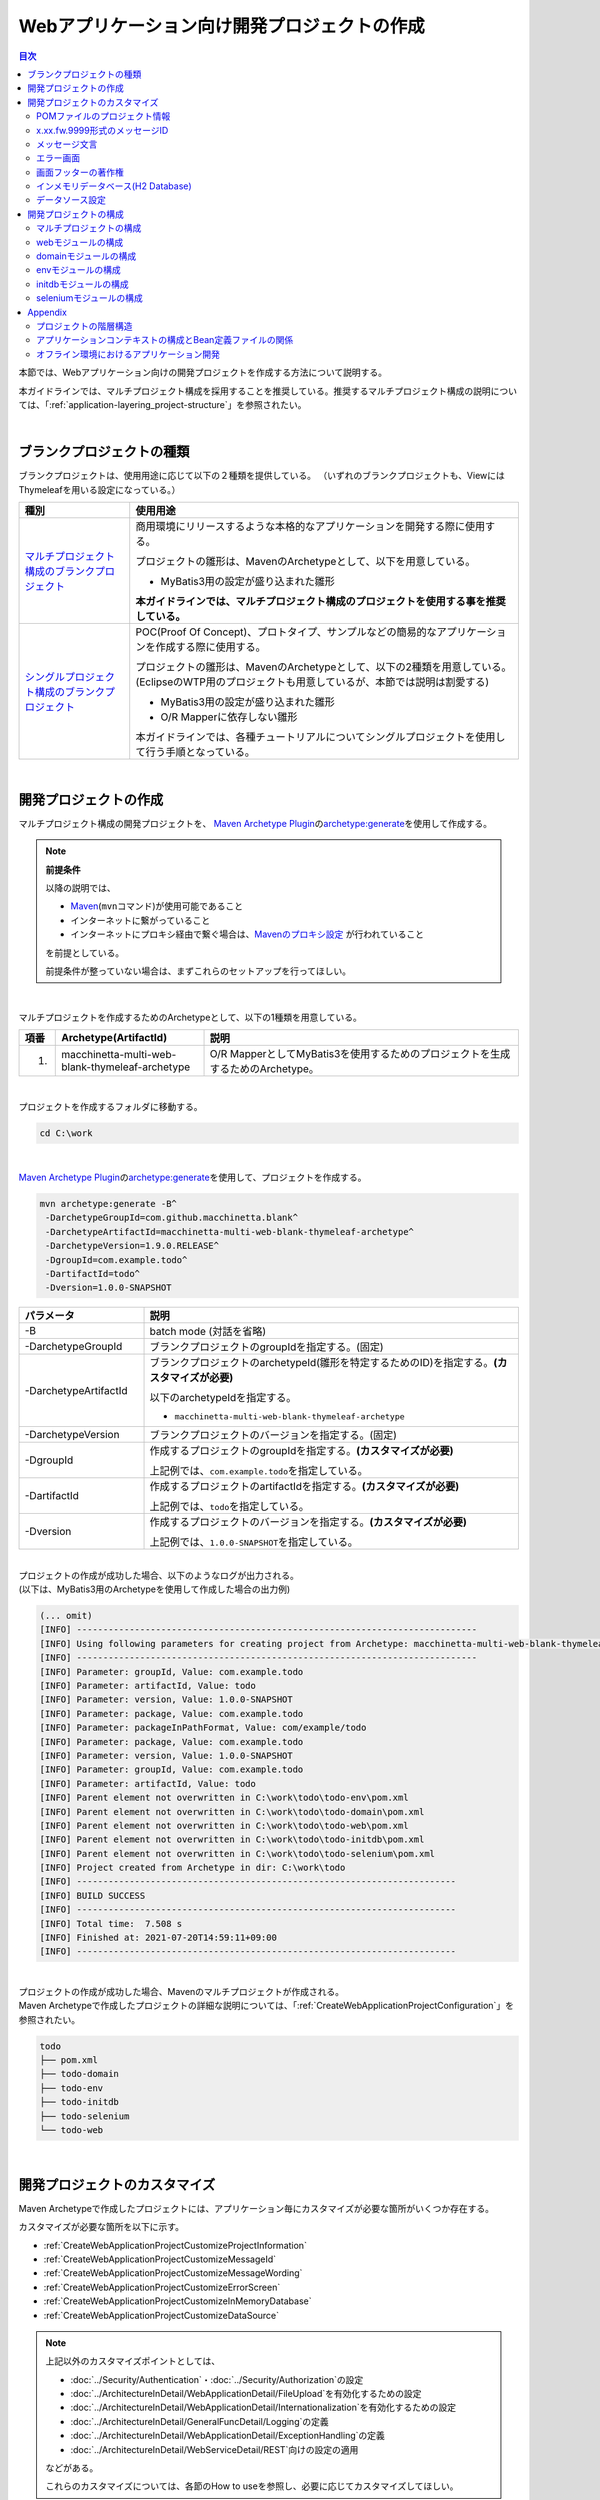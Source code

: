 Webアプリケーション向け開発プロジェクトの作成
================================================================================

.. only:: html

.. contents:: 目次
  :depth: 3
  :local:

本節では、Webアプリケーション向けの開発プロジェクトを作成する方法について説明する。

本ガイドラインでは、マルチプロジェクト構成を採用することを推奨している。推奨するマルチプロジェクト構成の説明については、「\ :ref:`application-layering_project-structure`\ 」を参照されたい。

|

.. _CreateProjectFromBlankTypes:

ブランクプロジェクトの種類
--------------------------------------------------------------------------------

ブランクプロジェクトは、使用用途に応じて以下の２種類を提供している。
（いずれのブランクプロジェクトも、ViewにはThymeleafを用いる設定になっている。）

.. tabularcolumns:: |p{0.20\linewidth}|p{0.80\linewidth}|
.. list-table::
  :header-rows: 1
  :widths: 20 70

  * - 種別
    - 使用用途
  * - | \ `マルチプロジェクト構成のブランクプロジェクト <https://github.com/Macchinetta/macchinetta-web-multi-blank-thymeleaf/tree/1.9.0.RELEASE>`_\
    - 商用環境にリリースするような本格的なアプリケーションを開発する際に使用する。

      プロジェクトの雛形は、MavenのArchetypeとして、以下を用意している。

      * MyBatis3用の設定が盛り込まれた雛形

      \ **本ガイドラインでは、マルチプロジェクト構成のプロジェクトを使用する事を推奨している。**\
  * - | \ `シングルプロジェクト構成のブランクプロジェクト <https://github.com/Macchinetta/macchinetta-web-blank-thymeleaf/tree/1.9.0.RELEASE>`_\
    - POC(Proof Of Concept)、プロトタイプ、サンプルなどの簡易的なアプリケーションを作成する際に使用する。

      プロジェクトの雛形は、MavenのArchetypeとして、以下の2種類を用意している。
      (EclipseのWTP用のプロジェクトも用意しているが、本節では説明は割愛する)

      * MyBatis3用の設定が盛り込まれた雛形
      * O/R Mapperに依存しない雛形

      本ガイドラインでは、各種チュートリアルについてシングルプロジェクトを使用して行う手順となっている。

|

.. _CreateWebApplicationProject:

開発プロジェクトの作成
--------------------------------------------------------------------------------

マルチプロジェクト構成の開発プロジェクトを、
\ `Maven Archetype Plugin <https://maven.apache.org/archetype/maven-archetype-plugin/>`_\ の\ `archetype:generate <https://maven.apache.org/archetype/maven-archetype-plugin/generate-mojo.html>`_\ を使用して作成する。

.. note:: \ **前提条件**\

  以降の説明では、

  * \ `Maven <https://maven.apache.org/>`_\ (\ ``mvn``\ コマンド)が使用可能であること
  * インターネットに繋がっていること
  * インターネットにプロキシ経由で繋ぐ場合は、\ `Mavenのプロキシ設定 <https://maven.apache.org/guides/mini/guide-proxies.html>`_ \ が行われていること

  を前提としている。

  前提条件が整っていない場合は、まずこれらのセットアップを行ってほしい。

|

マルチプロジェクトを作成するためのArchetypeとして、以下の1種類を用意している。

.. tabularcolumns:: |p{0.05\linewidth}|p{0.30\linewidth}|p{0.65\linewidth}|
.. list-table::
  :header-rows: 1
  :widths: 5 30 65

  * - 項番
    - Archetype(ArtifactId)
    - 説明
  * - 1.
    - macchinetta-multi-web-blank-thymeleaf-archetype
    - O/R MapperとしてMyBatis3を使用するためのプロジェクトを生成するためのArchetype。

|

プロジェクトを作成するフォルダに移動する。

.. code-block:: console

    cd C:\work

|

\ `Maven Archetype Plugin <https://maven.apache.org/archetype/maven-archetype-plugin/>`_\ の\ `archetype:generate <https://maven.apache.org/archetype/maven-archetype-plugin/generate-mojo.html>`_\ を使用して、プロジェクトを作成する。

.. code-block:: console

  mvn archetype:generate -B^
   -DarchetypeGroupId=com.github.macchinetta.blank^
   -DarchetypeArtifactId=macchinetta-multi-web-blank-thymeleaf-archetype^
   -DarchetypeVersion=1.9.0.RELEASE^
   -DgroupId=com.example.todo^
   -DartifactId=todo^
   -Dversion=1.0.0-SNAPSHOT

.. tabularcolumns:: |p{0.25\linewidth}|p{0.75\linewidth}|
.. list-table::
  :header-rows: 1
  :widths: 25 75

  * - パラメータ
    - 説明
  * - | \-B
    - batch mode (対話を省略)
  * - | \-DarchetypeGroupId
    - ブランクプロジェクトのgroupIdを指定する。(固定)
  * - | \-DarchetypeArtifactId
    - ブランクプロジェクトのarchetypeId(雛形を特定するためのID)を指定する。**(カスタマイズが必要)**

      以下のarchetypeIdを指定する。

      * \ ``macchinetta-multi-web-blank-thymeleaf-archetype``\

  * - | \-DarchetypeVersion
    - ブランクプロジェクトのバージョンを指定する。(固定)
  * - | \-DgroupId
    - 作成するプロジェクトのgroupIdを指定する。**(カスタマイズが必要)**

      上記例では、\ ``com.example.todo``\ を指定している。
  * - | \-DartifactId
    - 作成するプロジェクトのartifactIdを指定する。\ **(カスタマイズが必要)**\

      上記例では、\ ``todo``\ を指定している。
  * - | \-Dversion
    - 作成するプロジェクトのバージョンを指定する。\ **(カスタマイズが必要)**\

      上記例では、\ ``1.0.0-SNAPSHOT``\ を指定している。

|

| プロジェクトの作成が成功した場合、以下のようなログが出力される。
| (以下は、MyBatis3用のArchetypeを使用して作成した場合の出力例)

.. code-block:: console

  (... omit)
  [INFO] ----------------------------------------------------------------------------
  [INFO] Using following parameters for creating project from Archetype: macchinetta-multi-web-blank-thymeleaf-archetype:1.9.0.RELEASE
  [INFO] ----------------------------------------------------------------------------
  [INFO] Parameter: groupId, Value: com.example.todo
  [INFO] Parameter: artifactId, Value: todo
  [INFO] Parameter: version, Value: 1.0.0-SNAPSHOT
  [INFO] Parameter: package, Value: com.example.todo
  [INFO] Parameter: packageInPathFormat, Value: com/example/todo
  [INFO] Parameter: package, Value: com.example.todo
  [INFO] Parameter: version, Value: 1.0.0-SNAPSHOT
  [INFO] Parameter: groupId, Value: com.example.todo
  [INFO] Parameter: artifactId, Value: todo
  [INFO] Parent element not overwritten in C:\work\todo\todo-env\pom.xml
  [INFO] Parent element not overwritten in C:\work\todo\todo-domain\pom.xml
  [INFO] Parent element not overwritten in C:\work\todo\todo-web\pom.xml
  [INFO] Parent element not overwritten in C:\work\todo\todo-initdb\pom.xml
  [INFO] Parent element not overwritten in C:\work\todo\todo-selenium\pom.xml
  [INFO] Project created from Archetype in dir: C:\work\todo
  [INFO] ------------------------------------------------------------------------
  [INFO] BUILD SUCCESS
  [INFO] ------------------------------------------------------------------------
  [INFO] Total time:  7.508 s
  [INFO] Finished at: 2021-07-20T14:59:11+09:00
  [INFO] ------------------------------------------------------------------------

|

| プロジェクトの作成が成功した場合、Mavenのマルチプロジェクトが作成される。
| Maven Archetypeで作成したプロジェクトの詳細な説明については、「\ :ref:`CreateWebApplicationProjectConfiguration`\ 」を参照されたい。

.. code-block:: console

  todo
  ├── pom.xml
  ├── todo-domain
  ├── todo-env
  ├── todo-initdb
  ├── todo-selenium
  └── todo-web

|

.. _CreateWebApplicationProjectCustomize:

開発プロジェクトのカスタマイズ
--------------------------------------------------------------------------------

Maven Archetypeで作成したプロジェクトには、アプリケーション毎にカスタマイズが必要な箇所がいくつか存在する。

カスタマイズが必要な箇所を以下に示す。

- \ :ref:`CreateWebApplicationProjectCustomizeProjectInformation`\
- \ :ref:`CreateWebApplicationProjectCustomizeMessageId`\
- \ :ref:`CreateWebApplicationProjectCustomizeMessageWording`\
- \ :ref:`CreateWebApplicationProjectCustomizeErrorScreen`\
- \ :ref:`CreateWebApplicationProjectCustomizeInMemoryDatabase`\
- \ :ref:`CreateWebApplicationProjectCustomizeDataSource`\

.. note::

  上記以外のカスタマイズポイントとしては、

  * \ :doc:`../Security/Authentication`\ ・\ :doc:`../Security/Authorization`\ の設定
  * \ :doc:`../ArchitectureInDetail/WebApplicationDetail/FileUpload`\ を有効化するための設定
  * \ :doc:`../ArchitectureInDetail/WebApplicationDetail/Internationalization`\ を有効化するための設定
  * \ :doc:`../ArchitectureInDetail/GeneralFuncDetail/Logging`\ の定義
  * \ :doc:`../ArchitectureInDetail/WebApplicationDetail/ExceptionHandling`\ の定義
  * \ :doc:`../ArchitectureInDetail/WebServiceDetail/REST`\ 向けの設定の適用

  などがある。

  これらのカスタマイズについては、各節のHow to useを参照し、必要に応じてカスタマイズしてほしい。

.. note::

  以降の説明で\ ``artifactId``\ と表現している部分は、プロジェクト作成時に指定した\ ``artifactId``\ に置き換えて読み進めてほしい。

|

.. _CreateWebApplicationProjectCustomizeProjectInformation:

POMファイルのプロジェクト情報
^^^^^^^^^^^^^^^^^^^^^^^^^^^^^^^^^^^^^^^^^^^^^^^^^^^^^^^^^^^^^^^^^^^^^^^^^^^^^^^^

Maven Archetypeで作成したプロジェクトのPOMファイルでは、

* プロジェクト名(\ ``name``\ 要素)
* プロジェクト説明(\ ``description``\ 要素)
* プロジェクトURL(\ ``url``\ 要素)
* プロジェクト創設年(\ ``inceptionYear``\ 要素)
* プロジェクトライセンス(\ ``licenses``\ 要素)
* プロジェクト組織(\ ``organization``\ 要素)

| といったプロジェクト情報が、Archetype自身のプロジェクト情報が設定されている状態となっている。
| 実際の設定内容を以下に示す。

.. code-block:: xml

  <!-- omitted -->

  <name>Macchinetta Server Framework (1.x) Web Blank Multi Project</name>
  <description>Web Blank Multi Project using Macchinetta Server Framework (1.x)</description>
  <url>http://macchinetta.github.io</url>
  <inceptionYear>2017</inceptionYear>
  <licenses>
      <license>
          <name>Apache License, Version 2.0</name>
          <url>http://www.apache.org/licenses/LICENSE-2.0.txt</url>
          <distribution>manual</distribution>
      </license>
  </licenses>
  <organization>
      <name>Macchinetta Framework Team</name>
      <url>http://macchinetta.github.io</url>
  </organization>
  <developers>
      <developer>
          <name>Macchinetta</name>
          <organization>Macchinetta</organization>
          <organizationUrl>http://macchinetta.github.io</organizationUrl>
      </developer>
  </developers>
  <scm>
      <connection>scm:git:git@github.com:Macchinetta/macchinetta-web-multi-blank-thymeleaf.git</connection>
      <developerConnection>scm:git:git@github.com:Macchinetta/macchinetta-web-multi-blank-thymeleaf</developerConnection>
      <url>git@github.com:Macchinetta/macchinetta-web-multi-blank-thymeleaf</url>
  </scm>

  <!-- omitted -->

.. note::

  \ **プロジェクト情報には、適切な値を設定すること。**\

|

カスタマイズ対象のファイルとカスタマイズ方法を以下に示す。

.. tabularcolumns:: |p{0.10\linewidth}|p{0.45\linewidth}|p{0.45\linewidth}|
.. list-table::
  :header-rows: 1
  :widths: 10 45 45

  * - 項番
    - 対象ファイル
    - カスタマイズ方法
  * - 1.
    - マルチプロジェクト全体の構成を定義するPOM(Project Object Model)ファイル

      \ ``artifactId/pom.xml``\
    - プロジェクト情報に適切な値を指定する。

|

.. _CreateWebApplicationProjectCustomizeMessageId:

x.xx.fw.9999形式のメッセージID
^^^^^^^^^^^^^^^^^^^^^^^^^^^^^^^^^^^^^^^^^^^^^^^^^^^^^^^^^^^^^^^^^^^^^^^^^^^^^^^^

Maven Archetypeで作成したプロジェクトでは、\ ``x.xx.fw.9999``\ 形式のメッセージIDを、

* エラー画面に表示するメッセージ
* 例外発生時に出力するエラーログ

を生成する際に使用している。実際の使用箇所(サンプリング)を以下に示す。

\ **[application-messages.properties]**\

.. code-block:: properties

  e.xx.fw.5001 = Resource not found.

**[HTML]**

.. code-block:: html

  <div class="error">
      <span th:text="${#strings.isEmpty(exceptionCode)} ? #{e.xx.fw.5001} : |[${exceptionCode}] #{e.xx.fw.5001}|">[e.xx.fw.5001]
          Resource not found.</span>
  </div>

\ **[applicationContext.xml]**\

.. code-block:: xml

  <bean id="exceptionCodeResolver"
      class="org.terasoluna.gfw.common.exception.SimpleMappingExceptionCodeResolver">
      <!-- omitted -->
              <entry key="ResourceNotFoundException" value="e.xx.fw.5001" />
      <!-- omitted -->
  </bean>

|

\ ``x.xx.fw.9999``\ 形式のメッセージIDは、本ガイドラインの「\ :doc:`../ArchitectureInDetail/WebApplicationDetail/MessageManagement`\ 」で紹介しているメッセージID体系であるが、プロジェクト区分の値が暫定値「\ ``xx``\ 」の状態になっている。

.. note::

  * \ **本ガイドラインで紹介しているメッセージID体系を利用する場合は、プロジェクト区分に適切な値を指定すること。**\ 本ガイドラインで紹介しているメッセージID体系については、「\ :ref:`message-management_result-rule`\ 」を参照されたい。
  * 本ガイドラインで紹介しているメッセージID体系を利用しない場合は、以下に示す修正対象ファイル内で使用しているメッセージIDを全て置き換える必要がある。

|

カスタマイズ対象のファイルとカスタマイズ方法を以下に示す。

.. tabularcolumns:: |p{0.10\linewidth}|p{0.45\linewidth}|p{0.45\linewidth}|
.. list-table::
  :header-rows: 1
  :widths: 10 45 45

  * - 項番
    - 対象ファイル
    - カスタマイズ方法
  * - 1.
    - メッセージ定義ファイル

      \ ``artifactId/artifactId-web/src/main/resources/i18n/application-messages.properties``\
    - プロパティキーに指定しているメッセージIDのプロジェクト区分の暫定値「\ ``xx``\ 」を、適切な値に修正する。
  * - 2.
    - エラー画面用のThymeleafのテンプレートHTML

      \ ``artifactId/artifactId-web/src/main/webapp/WEB-INF/views/common/error/*.html（unhandledSystemError.htmlを除く）``\
    - \ ``<div>``\ 要素の\ ``th:text``\ 属性に指定しているメッセージIDのプロジェクト区分の暫定値「\ ``xx``\ 」を、適切な値に修正する。
  * - 3.
    - Webアプリケーション用のアプリケーションコンテキストを作成するためのBean定義ファイル

      \ ``artifactId/artifactId-web/src/main/resources/META-INF/spring/applicationContext.xml``\
    - BeanIDが\ ``exceptionCodeResolver``\ のBean定義内で指定している例外コード(メッセージID)のプロジェクト区分の暫定値「\ ``xx``\ 」を、適切な値に修正する。

|

.. _CreateWebApplicationProjectCustomizeMessageWording:

メッセージ文言
^^^^^^^^^^^^^^^^^^^^^^^^^^^^^^^^^^^^^^^^^^^^^^^^^^^^^^^^^^^^^^^^^^^^^^^^^^^^^^^^

| Maven Archetypeで作成したプロジェクトでは、いくつかのメッセージ定義を提供しているが、メッセージ文言は簡易的なメッセージになっている。
| 実際のメッセージ(サンプリング)を以下に示す。

\ **[application-messages.properties]**\

.. code-block:: properties

  e.xx.fw.5001 = Resource not found.

  # omitted

  # typemismatch
  typeMismatch="{0}" is invalid.

  # omitted

.. note::

  \ **メッセージ文言については、アプリケーション要件(メッセージ規約など)に合わせて修正すること。**\

|

カスタマイズ対象のファイルとカスタマイズ方法を以下に示す。

.. tabularcolumns:: |p{0.10\linewidth}|p{0.45\linewidth}|p{0.45\linewidth}|
.. list-table::
  :header-rows: 1
  :widths: 10 45 45

  * - 項番
    - 対象ファイル
    - カスタマイズ方法
  * - 1.
    - メッセージ定義ファイル

      \ ``artifactId/artifactId-web/src/main/resources/i18n/application-messages.properties``\
    - アプリケーション要件に応じたメッセージに修正する。

      | 入力チェックでエラーとなった際に表示するメッセージ(Bean Validationのメッセージ)についても、アプリケーション要件に応じて修正(デフォルトメッセージの上書き)が必要になる。
      | デフォルトメッセージの上書き方法については、「\ :ref:`Validation_message_def`\ 」を参照されたい。

|

.. _CreateWebApplicationProjectCustomizeErrorScreen:

エラー画面
^^^^^^^^^^^^^^^^^^^^^^^^^^^^^^^^^^^^^^^^^^^^^^^^^^^^^^^^^^^^^^^^^^^^^^^^^^^^^^^^

Maven Archetypeで作成したプロジェクトでは、エラーの種類毎にエラー画面を表示するためのテンプレートHTML及び静的なHTMLを提供しているが、

* 画面レイアウト
* 画面タイトル
* メッセージの文言

などが簡易的な実装になっている。実際のテンプレートHTMLの実装(サンプリング)を以下に示す。

**[HTML]**

.. code-block:: html

  <!DOCTYPE html>
  <html xmlns:th="http://www.thymeleaf.org">
  <head>
  <meta charset="utf-8">
  <title>Resource Not Found Error!</title>
  <link rel="stylesheet"
      href="../../../../resources/app/css/styles.css" th:href="@{/resources/app/css/styles.css}">
  </head>
  <body>
      <div id="wrapper">
          <h1>Resource Not Found Error!</h1>
          <div class="error">
              <span th:text="${#strings.isEmpty(exceptionCode)} ? #{e.xx.fw.5001} : |[${exceptionCode}] #{e.xx.fw.5001}|">[e.xx.fw.5001]
                  Resource not found.</span>
          </div>
          <div th:if="${resultMessages} != null" class="alert alert-error" th:class="|alert alert-${resultMessages.type}|">
              <ul>
                  <li th:each="message : ${resultMessages}"
                      th:text="${message.code} != null ? ${#messages.msgWithParams(message.code, message.args)} : ${message.text}">error
                      detail message</li>
              </ul>
          </div>
          <br>
          <!-- ... -->
          <br>
      </div>
  </body>
  </html>

.. note::

    **エラー画面を表示するためのテンプレートHTML及び静的なHTMLについては、アプリケーション要件(UI規約など)に合わせて修正すること。**

|

カスタマイズ対象のファイルとカスタマイズ方法を以下に示す。

.. tabularcolumns:: |p{0.10\linewidth}|p{0.45\linewidth}|p{0.45\linewidth}|
.. list-table::
  :header-rows: 1
  :widths: 10 45 45

  * - 項番
    - 対象ファイル
    - カスタマイズ方法
  * - 1.
    - エラー画面用のテンプレートHTML

      \ ``artifactId/artifactId-web/src/main/webapp/WEB-INF/views/common/error/*.html（unhandledSystemError.htmlを除く）``\
    - アプリケーション要件(UI規約など)に合わせて修正する。

      エラー画面を表示するテンプレートHTMLをカスタマイズする際は、「\ :doc:`../ArchitectureInDetail/WebApplicationDetail/ExceptionHandling`\ の \ :ref:`exception-handling-how-to-use-codingpoint-jsp-label`\ 」を参照されたい。
  * - 2.
    - エラー画面用の静的なHTML

      \ ``artifactId/artifactId-web/src/main/webapp/WEB-INF/views/common/error/unhandledSystemError.html``\
    - アプリケーション要件(UI規約など)に合わせて修正する。

|

.. _CreateWebApplicationProjectCustomizeCopyrightOnScreenFooter:

画面フッターの著作権
^^^^^^^^^^^^^^^^^^^^^^^^^^^^^^^^^^^^^^^^^^^^^^^^^^^^^^^^^^^^^^^^^^^^^^^^^^^^^^^^

Maven Archetypeで作成したプロジェクトでは、Thymeleafのテンプレートレイアウト用のHTMLファイルを使用して画面レイアウトを構成しているが、
画面フッター部の著作権が暫定値「\ ``Copyright &copy; 20XX CompanyName``\ 」の状態になっている。
実際のHTMLの実装(サンプリング)を以下に示す。

\ **[template.html]**\

.. code-block:: html

  <!DOCTYPE html>
  <html class="no-js" xmlns:th="http://www.thymeleaf.org" th:fragment="layout (title,body)">

  <!-- ... -->

  <body>
      <div class="container">
      <!--/*/
          <div id="header" th:replace="~{layout/header :: header}"></div>
          <div id="body" th:replace="${body}"></div>
      /*/-->
      <!--/*-->
          <h1>
              <a href="../welcome/home.html">projectName</a>
          </h1>
          <div id="wrapper">
              <h1 id="title">Hello world!</h1>
              <p>The time on the server is 2018/01/01 00:00:00 JST.</p>
          </div>
      <!--*/-->
          <hr>
          <p style="text-align: center; background: #e5eCf9;">Copyright &copy; 20XX CompanyName</p>
      </div>
  </body>
  </html>

.. note::

  \ **Thymeleafのテンプレートレイアウトを使用して画面レイアウトを構成する場合は、著作権に適切な値を指定すること。**\

|

カスタマイズ対象のファイルとカスタマイズ方法を以下に示す。

.. tabularcolumns:: |p{0.10\linewidth}|p{0.45\linewidth}|p{0.45\linewidth}|
.. list-table::
  :header-rows: 1
  :widths: 10 45 45

  * - 項番
    - 対象ファイル
    - カスタマイズ方法
  * - 1.
    - Thymeleafのテンプレートレイアウト用のHTMLファイル

      \ ``artifactId/artifactId-web/src/main/webapp/WEB-INF/views/layout/template.html``\
    - 著作権の暫定値「\ ``Copyright &copy; 20XX CompanyName``\ 」を適切な値に修正する。

|

.. _CreateWebApplicationProjectCustomizeInMemoryDatabase:

インメモリデータベース(H2 Database)
^^^^^^^^^^^^^^^^^^^^^^^^^^^^^^^^^^^^^^^^^^^^^^^^^^^^^^^^^^^^^^^^^^^^^^^^^^^^^^^^

Maven Archetypeで作成したプロジェクトには、インメモリデータベース(H2 Database)をセットアップするための設定が行われているが、これはちょっとした動作検証(プロトタイプ作成やPOC(Proof Of Concept))を行うための設定である。そのため、本格的なアプリケーション開発を行う場合は、不要な設定になる。

\ **[artifactId-env.xml]**\

.. code-block:: xml

  <jdbc:initialize-database data-source="dataSource"
      ignore-failures="ALL">
      <jdbc:script location="classpath:/database/${database}-schema.sql" encoding="UTF-8" />
      <jdbc:script location="classpath:/database/${database}-dataload.sql" encoding="UTF-8" />
  </jdbc:initialize-database>

.. code-block:: console

  └── src
      └── main
          └── resources
              ├── META-INF
            (...)
              ├── database
              │   ├── H2-dataload.sql
              │   └── H2-schema.sql

.. note::

  \ **本格的なアプリケーション開発を行う場合は、インメモリデータベース(H2 Database)をセットアップするための定義とSQLを管理するためのディレクトリを削除すること。**\

|

カスタマイズ対象のファイルとカスタマイズ方法を以下に示す。

.. tabularcolumns:: |p{0.10\linewidth}|p{0.45\linewidth}|p{0.45\linewidth}|
.. list-table::
  :header-rows: 1
  :widths: 10 45 45

  * - 項番
    - 対象ファイル
    - カスタマイズ方法
  * - 1.
    - 環境依存するコンポーネントを定義するBean定義ファイル

      \ ``artifactId-env/src/main/resources/META-INF/spring/artifactId-env.xml``\
    - \ ``<jdbc:initialize-database>``\ 要素を削除する。
  * - 2.
    - インメモリデータベース(H2 Database)をセットアップするためのSQLを格納するディレクトリ

      \ ``artifactId/artifactId-env/src/main/resources/database/``\
    - ディレクトリを削除する。

|

.. _CreateWebApplicationProjectCustomizeDataSource:

データソース設定
^^^^^^^^^^^^^^^^^^^^^^^^^^^^^^^^^^^^^^^^^^^^^^^^^^^^^^^^^^^^^^^^^^^^^^^^^^^^^^^^

Maven Archetypeで作成したプロジェクトでは、インメモリデータベース(H2 Database)にアクセスするためのデータソース設定が行われているが、これはちょっとした動作検証(プロトタイプ作成やPOC(Proof Of Concept))を行うための設定である。そのため、本格的なアプリケーション開発を行う場合は、アプリケーション稼働時に利用するデータベースにアクセスするためのデータソース設定に変更する必要がある。

\ **[artifactId/artifactId-domain/pom.xml]**\

.. code-block:: xml

  <dependency>
      <groupId>com.h2database</groupId>
      <artifactId>h2</artifactId>
      <scope>runtime</scope>
  </dependency>

.. note::

  上記設定例は、依存ライブラリのバージョンを親プロジェクトである terasoluna-gfw-parent で管理する前提であるため、pom.xmlでのバージョンの指定は不要である。

  上記の依存ライブラリはterasoluna-gfw-parentが依存している\ `Spring Boot <https://docs.spring.io/spring-boot/docs/3.0.1/reference/htmlsingle/#dependency-versions>`_\ で管理されている。

\ **[artifactId-infra.properties]**\

.. code-block:: properties

  database=H2
  database.url=jdbc:h2:mem:todo;DB_CLOSE_DELAY=-1
  database.username=sa
  database.password=
  database.driverClassName=org.h2.Driver
  # connection pool
  cp.maxActive=96
  cp.maxIdle=16
  cp.minIdle=0
  cp.maxWait=60000

\ **[artifactId-env.xml]**\

.. code-block:: xml

  <bean id="dataSource" class="org.apache.commons.dbcp2.BasicDataSource"
      destroy-method="close">
      <property name="driverClassName" value="${database.driverClassName}" />
      <property name="url" value="${database.url}" />
      <property name="username" value="${database.username}" />
      <property name="password" value="${database.password}" />
      <property name="defaultAutoCommit" value="false" />
      <property name="maxTotal" value="${cp.maxActive}" />
      <property name="maxIdle" value="${cp.maxIdle}" />
      <property name="minIdle" value="${cp.minIdle}" />
      <property name="maxWaitMillis" value="${cp.maxWait}" />
  </bean>

.. note::

  \ **本格的なアプリケーション開発を行う場合は、アプリケーション稼働時に利用するデータベースにアクセスするためのデータソース設定に変更すること。**\

  Maven Archetypeで作成したプロジェクトでは、Apache Commons DBCPを使用する設定となっているが、アプリケーションサーバから提供されているデータソースを使用して、JNDI(Java Naming and Directory Interface)経由でデータソースにアクセスする方法を採用するケースも多い。

  開発環境ではApache Commons DBCPのデータソースを使用して、テスト環境及び商用環境ではアプリケーションサーバから提供されているデータソースを使用するといった使い分けを行うケースもある。

  データソースの設定方法については、「\ :doc:`../ArchitectureInDetail/DataAccessDetail/DataAccessCommon`\ の \ :ref:`data-access-common_howtouse_datasource`\ 」を参照されたい。

|

カスタマイズ対象のファイルとカスタマイズ方法を以下に示す。

.. tabularcolumns:: |p{0.10\linewidth}|p{0.45\linewidth}|p{0.45\linewidth}|
.. list-table::
  :header-rows: 1
  :widths: 10 45 45

  * - 項番
    - 対象ファイル
    - カスタマイズ方法
  * - 1.
    - POMファイル

      * \ ``artifactId/pom.xml``\
      * \ ``artifactId/artifactId-web/pom.xml``\
    - インメモリデータベース(H2 Database)のJDBCドライバを依存ライブラリから削除する。

      アプリケーション稼働時に利用するデータベースにアクセスするためのJDBCドライバを依存ライブラリに追加する。

  * - 2.
    - 環境依存する設定値を定義するプロパティファイル

      \ ``artifactId/artifactId-env/src/main/resources/META-INF/spring/artifactId-infra.properties``\
    - データソースとしてApache Commons DBCPを使用する場合は、以下のプロパティにアプリケーション稼働時に利用するデータベースにアクセスするための接続情報を指定する。

      * \ ``database``\
      * \ ``database.url``\
      * \ ``database.username``\
      * \ ``database.password``\
      * \ ``database.driverClassName``\

      アプリケーションサーバから提供されているデータソースを使用する場合は、以下のプロパティ以外は不要なプロパティになるので削除する。

      * \ ``database``\

  * - 3.
    - 環境依存するコンポーネントを定義するBean定義ファイル

      \ ``artifactId/artifactId-env/src/main/resources/META-INF/spring/artifactId-env.xml``\
    - アプリケーションサーバから提供されているデータソースを使用する場合は、JNDI経由で取得したデータソースを使用するように設定を変更する。

      データソースの設定方法については、「\ :doc:`../ArchitectureInDetail/DataAccessDetail/DataAccessCommon`\ の \ :ref:`data-access-common_howtouse_datasource`\ 」を参照されたい。

.. note:: \ **環境依存する設定値を定義するプロパティファイルのdatabaseプロパティについて**\

  O/R MapperとしてMyBatisを使用する場合は、\ ``database``\ プロパティは不要なプロパティである。削除してもよいが、使用しているデータベースを明示するために設定を残しておいてもよい。

.. tip:: \ **JDBCドライバの追加方法について**\

  使用するデータベースがPostgreSQLとOracleの場合は、POMファイル内のコメントアウトを外せばよい。JDBCドライバのバージョンについては、使用するデータベースのバージョンに対応するバージョンに修正すること。

  ただしOracleを使用する場合は、コメントを外す前に、MavenのローカルリポジトリにOracleのJDBCドライバをインストールしておく必要がある。

  以下は、PostgreSQLを使用する場合の設定例である。

  * \ ``artifactId/pom.xml``\

    .. code-block:: xml

                   <dependency>
                       <groupId>org.postgresql</groupId>
                       <artifactId>postgresql</artifactId>
                       <version>${postgresql.version}</version>
                   </dependency>
      <!--         <dependency> -->
      <!--             <groupId>com.oracle.database.jdbc</groupId> -->
      <!--             <artifactId>ojdbc11</artifactId> -->
      <!--             <version>${ojdbc.version}</version> -->
      <!--         </dependency> -->

                   <!-- omitted -->

                   <postgresql.version>42.5.1</postgresql.version>

  * \ ``artifactId/artifactId-web/pom.xml``\

    .. code-block:: xml

      <!--         <dependency> -->
      <!--            <groupId>org.postgresql</groupId> -->
      <!--            <artifactId>postgresql</artifactId> -->
      <!--            <version>${postgresql.version}</version> -->
      <!--             <scope>runtime</scope> -->
      <!--         </dependency> -->
                   <dependency>
                       <groupId>com.oracle.database.jdbc</groupId>
                       <artifactId>ojdbc11</artifactId>
                       <version>${ojdbc.version}</version>
                       <scope>runtime</scope>
                   </dependency>

                   <!-- omitted -->

                   <ojdbc.version>21.8.0.0</ojdbc.version>

    .. tabularcolumns:: |p{0.10\linewidth}|p{0.90\linewidth}|
    .. list-table::
      :header-rows: 1
      :widths: 10 90

      * - 項番
        - 説明
      * - | (1)
        - JDBCドライバはコンパイルには使用せず、アプリケーション実行時のみ使用するため、\ ``runtime``\ スコープを指定している。

          単体テストで使用する場合などは、適切なスコープに変更して使用されたい。

|

.. _CreateWebApplicationProjectConfiguration:

開発プロジェクトの構成
--------------------------------------------------------------------------------

Maven Archetypeで作成したプロジェクトの構成について説明する。

Maven Archetypeで作成したプロジェクトは、以下の構成になっている。

* 本ガイドラインで推奨しているレイヤ毎のプロジェクト構成
* 本ガイドラインで紹介している環境依存性の排除を考慮したプロジェクト構成
* CI(Continuous Integration)を意識したプロジェクト構成

また、本ガイドラインで推奨している各種設定が盛り込まれた、

* Webアプリケーションの構成定義ファイル(web.xml)
* Spring FrameworkのBean定義ファイル
* Spring MVC用のBean定義ファイル
* Spring Security用のBean定義ファイル
* O/R Mapperの設定ファイル
* プロパティファイル(メッセージ定義ファイルなど)

と、アプリケーション要件との依存度が低い(=どんなアプリケーションでも作成する必要がある)コンポーネントの簡易実装として、

* Welcomeページを表示するためのControllerとテンプレートHTML
* エラー画面を表示するためのControllerとテンプレートHTML
* Thymeleafのテンプレートレイアウト用のHTML
* アプリケーション全体の画面スタイルを定義するCSSファイル

などが提供されている。

.. warning:: \ **簡易実装として提供しているコンポーネントの扱いについて**\

  簡易実装として提供しているコンポーネントは、以下のいずれかの対応を行うこと。

  * アプリケーション要件にあわせて修正
  * 不要なコンポーネントは削除

.. note:: \ **REST API用のプロジェクトを作成する場合の手順について**\

  Maven Archetypeで作成したプロジェクトは、伝統的なWebアプリケーション(リクエストパラメータを受け取ってHTMLを応答するアプリケーション)を構築する際に必要となる推奨設定が行われている。

  そのため、JSONやXMLを扱うREST APIを構築する際には不要な設定が存在する。
  REST APIを構築するためのプロジェクトを作成する場合は、「\ :doc:`../ArchitectureInDetail/WebServiceDetail/REST`\ の \ :ref:`RESTHowToUseApplicationSettings`\ 」を参照し、REST API向けの設定を適用してほしい。

.. note::

  以降の説明で\ ``artifactId``\ と表現している部分は、プロジェクト作成時に指定した\ ``artifactId``\ に置き換えて読み進めてほしい。

|

.. _CreateWebApplicationProjectConfigurationMulti:

マルチプロジェクトの構成
^^^^^^^^^^^^^^^^^^^^^^^^^^^^^^^^^^^^^^^^^^^^^^^^^^^^^^^^^^^^^^^^^^^^^^^^^^^^^^^^

まず、マルチプロジェクト全体の構成について説明する。

.. code-block:: console

  artifactId
      ├── pom.xml  ... (1)
      ├── artifactId-web  ... (2)
      ├── artifactId-domain  ... (3)
      ├── artifactId-env  ... (4)
      ├── artifactId-initdb  ... (5)
      └── artifactId-selenium  ... (6)

.. tabularcolumns:: |p{0.10\linewidth}|p{0.90\linewidth}|
.. list-table::
  :header-rows: 1
  :widths: 10 90
  :class: longtable

  * - | 項番
    - | 説明
  * - | (1)
    - マルチプロジェクト全体の構成を定義するPOM(Project Object Model)ファイル。

      このファイルでは、主に以下の定義を行う。

      * 依存ライブラリのバージョン
      * ビルド用のプラグインの設定(ビルド方法の設定)

      マルチプロジェクトの階層関係については、「\ :ref:`CreateWebApplicationProjectAppendixProjectHierarchicalStructure`\ 」を参照されたい。

  * - | (2)
    - アプリケーション層(Web層)のコンポーネントを管理するモジュール。

      このモジュールでは、主に以下のコンポーネントやファイルを管理する。

      * Controllerクラス
      * 相関チェック用のValidatorクラス
      * Formクラス(REST APIの場合はResourceクラス)
      * View(Thymeleaf)
      * CSSファイル
      * JavaScriptファイル
      * アプリケーション層のコンポーネント用のJUnit
      * アプリケーション層のコンポーネントを定義するためのBean定義ファイル
      * Webアプリケーションの構成定義ファイル(web.xml)
      * メッセージ定義ファイル

  * - | (3)
    - ドメイン層のコンポーネントを管理するモジュール。

      このモジュールでは、主に以下のコンポーネントやファイルを管理する。

      * Entityなどのドメインオブジェクト
      * Repository
      * Service
      * DTO
      * ドメイン層のコンポーネント用のJUnit
      * ドメイン層のコンポーネントを定義するためのBean定義ファイル

  * - | (4)
    - 環境依存性をもつ設定ファイルを管理するモジュール。

      このモジュールでは、主に以下のファイルを管理する。

      * 環境依存するコンポーネントを定義するためのBean定義ファイル
      * 環境依存するプロパティ値を定義するプロパティファイル

  * - | (5)
    - データベースを初期化するためのSQLファイルを管理するモジュール

      このモジュールでは、主に以下のファイルを管理する。

      * テーブルなどのデータベースオブジェクトを作成するためのSQLファイル
      * マスタデータなどの初期データを投入するためのSQLファイル
      * E2E(End To End)テストで使用するテストデータを投入するためのSQLファイル

  * - | (6)
    - Seleniumを使用したE2Eテスト用のコンポーネントを管理するモジュール。

      このモジュールでは、主に以下のファイルを管理する。

      * Seleniumを操作してテストを行うJUnit
      * Assert時に使用する期待値ファイル(必要に応じて)

.. note:: \ **本ガイドラインにおける「マルチプロジェクト」の用語定義について**\

  Maven Archetypeで作成したプロジェクトは、正確にはマルチモジュール構成のプロジェクトとなる。

  本ガイドラインでは、マルチモジュールとマルチプロジェクトを同じ意味で使用していることを補足しておく。

.. note:: \ **2つのWebアプリケーションと1つの共通ライブラリが必要となる開発プロジェクトについて**\

  * | bar-parent
  * | bar-initdb
  * | bar-common
  * | bar-common-web
  * | bar-domain-a
  * | bar-domain-b
  * | bar-web-a
  * | bar-web-b
  * | bar-env
  * | bar-web-a-selenium
  * | bar-web-b-selenium
    
  それぞれのプロジェクトの内容は下記のようになる。

  * | bar-parent

    | parent-pom（親POM）と呼ばれるプロジェクト。pom.xmlファイルだけを持ち、その他のソースコードや設定ファイルは一切持たない、シンプルなプロジェクト。
    | 他のプロジェクトのpom上で、このbar-parentプロジェクトを<parent>タグに指定することによって、親POMに指定された共通設定情報を自身に反映させることができる。
  * | bar-initdb

    | RDBMSのテーブル定義(DDL)と初期データをINSERTするためのSQL文を格納する。これもmavenプロジェクトとして管理する。
    | pom.xmlに\ `sql-maven-plugin <http://www.mojohaus.org/sql-maven-plugin/>`_\ の設定を定義することにより、ビルドライフサイクルの過程で任意のRDBMSに対するDDL文や初期データINSERT文の実行を自動化することができる。
  * | bar-common

    | プロジェクト共通ライブラリを格納する。ここはweb非依存にし、webに関わるクラスはbar-common-webに配置する。
  * | bar-common-web

    | プロジェクト共通webライブラリを格納する
  * | bar-domain-a

    | aドメインに関わるドメイン層のjavaクラス、単体テストケース等を格納するプロジェクト。最終的に*.jarファイル化する。
  * | bar-domain-b

    | bドメインに関わるドメイン層のクラス。
  * | bar-web-a

    | アプリケーション層のjavaクラス、html、設定ファイル、単体テストケース等を格納するプロジェクト。最終的にWebアプリケーションとして*.warファイル化する。
    | bar-web-aは、bar-commonとbar-envへの依存性を持つ。
  * | bar-web-b

    | もう一つのサブシステムとしてのWebアプリケーション。構造はbar-web-aと同じ。
  * | bar-env

    | 環境依存性のある設定ファイルだけを集めるプロジェクト。
  * | bar-web-a-selenium

    | web-aプロジェクトのための、\ `Selenium WebDriver <https://www.selenium.dev/>`_\ によるテストケースを格納するプロジェクト。
  * | bar-web-b-selenium

    | web-bプロジェクトのための、\ `Selenium WebDriver <https://www.selenium.dev/>`_\ によるテストケースを格納するプロジェクト。

|

.. _CreateWebApplicationProjectConfigurationWeb:

webモジュールの構成
^^^^^^^^^^^^^^^^^^^^^^^^^^^^^^^^^^^^^^^^^^^^^^^^^^^^^^^^^^^^^^^^^^^^^^^^^^^^^^^^

アプリケーション層(Web層)のコンポーネントを管理するモジュールの構成について説明する。

.. code-block:: console

  artifactId-web
      ├── pom.xml  ... (1)

.. tabularcolumns:: |p{0.10\linewidth}|p{0.90\linewidth}|
.. list-table::
  :header-rows: 1
  :widths: 10 90

  * - | 項番
    - | 説明
  * - | (1)
    - webモジュールの構成を定義するPOM(Project Object Model)ファイル。このファイルでは、以下の定義を行う。

      * 依存ライブラリとビルド用プラグインの定義
      * warファイルを作成するための定義

.. note:: \ **REST API用のプロジェクトを作成する際のwebモジュールのモジュール名について**\

  REST APIを構築する場合は、モジュール名を\ ``artifactId-api``\ といった感じの名前にしておくと、アプリケーションの種類が識別しやすくなる。

|

.. code-block:: console

  └── src
      ├── main
      │   ├── java
      │   │   └── com
      │   │       └── example
      │   │           └── project
      │   │               └── app  ... (2)
      │   │                   ├── common
      │   │                   │  └── error
      │   │                   │      └── CommonErrorController.java  ... (3)
      │   │                   └── welcome
      │   │                       └── HelloController.java  ... (4)
      │   ├── resources
      │   │   ├── META-INF
      │   │   │   └── spring  ... (5)
      │   │   │       ├── application.properties  ... (6)
      │   │   │       ├── applicationContext.xml  ... (7)
      │   │   │       ├── spring-mvc.xml  ... (8)
      │   │   │       └── spring-security.xml  ... (9)
      │   │   └── i18n  ... (10)
      │   │       └── application-messages.properties  ... (11)

.. tabularcolumns:: |p{0.10\linewidth}|p{0.90\linewidth}|
.. list-table::
  :header-rows: 1
  :widths: 10 90
  :class: longtable

  * - | 項番
    - | 説明
  * - | (2)
    - アプリケーション層のクラスを格納するためのパッケージ。

      REST APIを構築する場合は、パッケージ名を\ ``api``\ といった感じの名前にしておくと、コンポーネントの種類が識別しやすくなる。
  * - | (3)
    - エラー画面を表示するためのControllerクラス。
  * - | (4)
    - Welcomeページを表示するためのリクエストを受け取るためのControllerクラス。
  * - | (5)
    - Spring FrameworkのBean定義ファイルとプロパティファイルを格納するディレクトリ。
  * - | (6)
    - アプリケーション層で使用する設定値を定義するプロパティファイル。

      作成時点では、空のファイルである。
  * - | (7)
    - Webアプリケーション用のアプリケーションコンテキストを作成するためのBean定義ファイル。

      このファイルには、以下のBeanを定義する。

      * Webアプリケーション全体で使用するコンポーネント
      * ドメイン層のコンポーネント(ドメイン層のコンポーネントが定義されているBean定義ファイルをimportする)

  * - | (8)
    - \ ``DispatcherServlet``\ 用のアプリケーションコンテキストを作成するためのBean定義ファイル。

      このファイルには、以下のBeanを定義する。

      * Spring MVCのコンポーネント
      * アプリケーション層のコンポーネント

      REST APIを構築する場合は、ファイル名を\ ``spring-mvc-api.xml``\ といった感じの名前にしておくと、 アプリケーションの種類が識別しやすくなる。

  * - | (9)
    - Spring Securityのコンポーネントを定義するためのBean定義ファイル。

      このファイルは、Webアプリケーション用のアプリケーションコンテキストを作成する際に読み込む。
  * - | (10)
    - アプリケーション層で使用するメッセージ定義ファイルを格納するディレクトリ。
  * - | (11)
    - アプリケーション層で使用するメッセージを定義するプロパティファイル。

      作成時点では、いくつかの汎用的なメッセージが定義されている。

      .. note::

        \ **メッセージについては、アプリケーションの要件(メッセージ規約など)にあわせて必ず修正すること。**\

        メッセージ定義については、「\ :doc:`../ArchitectureInDetail/WebApplicationDetail/MessageManagement`\ 」を参照されたい。

.. note::

  アプリケーションコンテキストとBean定義ファイルの関連については、「\ :ref:`CreateWebApplicationProjectAppendixApplicationContext`\ 」を参照されたい。

|

.. code-block:: console

  │   └── webapp
  │       ├── WEB-INF
  │       │   ├── views  ... (13)
  │       │   │   ├── common
  │       │   │   │   └── error  ... (14)
  │       │   │   │        ├── accessDeniedError.html
  │       │   │   │        ├── businessError.html
  │       │   │   │        ├── dataAccessError.html
  │       │   │   │        ├── invalidCsrfTokenError.html
  │       │   │   │        ├── missingCsrfTokenError.html
  │       │   │   │        ├── resourceNotFoundError.html
  │       │   │   │        ├── systemError.html
  │       │   │   │        ├── transactionTokenError.html
  │       │   │   │        └── unhandledSystemError.html
  │       │   │   ├── layout  ... (15)
  │       │   │   │   ├── header.html
  │       │   │   │   └── template.html
  │       │   │   └── welcome
  │       │   │       └── home.html  ... (16)
  │       │   └── web.xml  ... (17)
  │       └── resources  ... (18)
  │           └── app
  │               └── css
  │                   └── styles.css  ... (19)
  └── test
      ├── java
      └── resources

.. tabularcolumns:: |p{0.10\linewidth}|p{0.90\linewidth}|
.. list-table::
  :header-rows: 1
  :widths: 10 90
  :class: longtable

  * - | 項番
    - | 説明
  * - | (13)
    - Viewを構築するテンプレートファイル(HTMLなど)を格納するディレクトリ。
  * - | (14)
    - エラー画面を表示するためのテンプレートHTML及び静的なHTMLを格納するディレクトリ。

      作成時点では、アプリケーション実行時に発生する可能性があるエラーに対応するテンプレートHTML及び静的なHTMLが格納されている。

      .. note::

        \ **エラー画面用のテンプレートHTML及び静的なHTMLについては、アプリケーションの要件(UI規約など)にあわせて必ず修正すること。**\

  * - | (15)
    - Thymeleafのテンプレートレイアウト用のHTMLファイルを格納するディレクトリ。
      Thymeleafのテンプレートレイアウト用のHTMLファイルの記載内容については、「\ :doc:`../ArchitectureInDetail/WebApplicationDetail/TemplateLayout`\ 」を参照されたい。
  * - | (16)
    - Welcomeページを表示するテンプレートHTMLファイル。
  * - | (17)
    - Webアプリケーションの構成定義ファイル。
  * - | (18)
    - 静的なリソースファイルを格納するディレクトリ。

      | このディレクトリは、リクエストの内容によって応答する内容がかわらないファイルを格納する。
      | 具体的には以下のファイルを格納する。

      * JavaScriptファイル
      * CSSファイル
      * 画像ファイル
      * HTMLファイル

      Spring MVCが提供する静的リソースの管理メカニズムを適用しやすくするために、専用のディレクトリを設ける構成を採用している。
  * - | (19)
    - アプリケーション全体に適用する画面スタイルを定義するCSSファイル。

|

.. _CreateWebApplicationProjectConfigurationDomain:

domainモジュールの構成
^^^^^^^^^^^^^^^^^^^^^^^^^^^^^^^^^^^^^^^^^^^^^^^^^^^^^^^^^^^^^^^^^^^^^^^^^^^^^^^^

ドメイン層のコンポーネントを管理するモジュールの構成について説明する。

.. code-block:: console

  artifactId-domain
      ├── pom.xml  ... (1)

.. tabularcolumns:: |p{0.10\linewidth}|p{0.90\linewidth}|
.. list-table::
  :header-rows: 1
  :widths: 10 90

  * - | 項番
    - | 説明
  * - | (1)
    - domainモジュールの構成を定義するPOM(Project Object Model)ファイル。
      このファイルでは、以下の定義を行う。

      * 依存ライブラリとビルド用プラグインの定義
      * jarファイルを作成するための定義

|

.. code-block:: console

  └── src
      ├── main
      │   ├── java
      │   │   └── com
      │   │       └── example
      │   │           └── project
      │   │               └── domain  ... (2)
      │   │                   ├── model
      │   │                   ├── repository
      │   │                   └── service
      │   └── resources
      │       └── META-INF
      │           └── spring  ... (3)
      │               ├── artifactId-codelist.xml  ... (4)
      │               ├── artifactId-domain.xml  ... (5)
      │               └── artifactId-infra.xml  ... (6)

.. tabularcolumns:: |p{0.10\linewidth}|p{0.90\linewidth}|
.. list-table::
  :header-rows: 1
  :widths: 10 90

  * - | 項番
    - | 説明
  * - | (2)
    - ドメイン層のクラスを格納するためのパッケージ。
  * - | (3)
    - Spring FrameworkのBean定義ファイルとプロパティファイルを格納するディレクトリ。
  * - | (4)
    - コードリストを定義するためのBean定義ファイル。

      .. note::

        大量にコードリストを定義する場合は、Bean定義ファイルを複数用意し、コードリストが使用される業務ごとやコードリストが使用されるレイヤごとなどの観点で分類してもよい。

        たとえば、アプリケーション層（画面）のみで使用するコードリストをwebモジュールのartifactId-web-codelist.xmlに定義し、ドメイン層でも使用するコードリストをdomainモジュールのartifactId-domain-codelist.xmlに定義するといった方法が考えられる。

  * - | (5)
    - ドメイン層のコンポーネントを定義するためのBean定義ファイル。

      このファイルには、以下のBeanを定義する。

      * ドメイン層のコンポーネント(Service, Repositoryなど)
      * インフラストラクチャ層のコンポーネント(インフラストラクチャ層のコンポーネントが定義されているBean定義ファイルをimportする)
      * Spring Frameworkから提供されているトランザクション管理用のコンポーネント

  * - | (6)
    - インフラストラクチャ層のコンポーネントを定義するためのBean定義ファイル。

      このファイルには、O/R MapperなどのBean定義を行う。

|

.. code-block:: console

    └── test
        ├── java
        │   └── com
        │       └── example
        │           └── project
        │               └── domain
        │                   ├── repository
        │                   └── service
        └── resources
            └── test-context.xml  ... (7)


.. tabularcolumns:: |p{0.10\linewidth}|p{0.90\linewidth}|
.. list-table::
  :header-rows: 1
  :widths: 10 90

  * - | 項番
    - | 説明
  * - | (7)
    - ドメイン層のユニットテスト用のコンポーネントを定義するためのBean定義ファイル。

|

\ **MyBatis3用のプロジェクトを作成した場合**\

.. code-block:: console

  └── src
      ├── main
      │   ├── java
     (...)
      │   └── resources
      │       ├── META-INF
      │       │   ├── mybatis  ... (8)
      │       │   │   └── mybatis-config.xml  ... (9)
      │       │   └── spring
     (...)
      │       └── com
      │           └── example
      │               └── project
      │                   └── domain
      │                       └── repository  ... (10)
      │                           └── sample
      │                               └── SampleRepository.xml  ... (11)

.. tabularcolumns:: |p{0.10\linewidth}|p{0.90\linewidth}|
.. list-table::
  :header-rows: 1
  :widths: 10 90

  * - | 項番
    - | 説明
  * - | (8)
    - MyBatis3の設定ファイルを格納するディレクトリ。
  * - | (9)
    - MyBatis3の設定ファイル。

      作成時点では、いくつかの推奨設定が定義されている。
  * - | (10)
    - MyBatis3のMapperファイルを格納するディレクトリ。
  * - | (11)
    - MyBatis3のMapperファイルのサンプルファイル。

      | 作成時点では、サンプル実装がコメントアウトされた状態になっている。
      | \ **このファイルは最終的には不要なファイルである。**\

|

.. _CreateWebApplicationProjectConfigurationEnv:

envモジュールの構成
^^^^^^^^^^^^^^^^^^^^^^^^^^^^^^^^^^^^^^^^^^^^^^^^^^^^^^^^^^^^^^^^^^^^^^^^^^^^^^^^

環境依存性をもつ設定ファイルを管理するモジュールの構成について説明する。

.. code-block:: console

  artifactId-env
      ├── configs  ... (1)
      │   ├── production-server  ... (2)
      │   │   └── resources
      │   └── test-server
      │       └── resources
      ├── pom.xml  ... (3)


.. tabularcolumns:: |p{0.10\linewidth}|p{0.90\linewidth}|
.. list-table::
  :header-rows: 1
  :widths: 10 90

  * - | 項番
    - | 説明
  * - | (1)
    - 環境依存する設定ファイルを管理するためのディレクトリ。

      環境毎にサブディレクトリを作成し、環境依存する設定ファイルを管理する。
  * - | (2)
    - 環境毎の設定ファイルを管理するためのディレクトリ。

      作成時点では、最もシンプルな構成として、以下のディレクトリ(雛形のディレクトリ)が用意されている。

      * production-server (商用環境向けの設定ファイルを格納するディレクトリ)
      * test-server (テスト環境向けの設定ファイルを格納するディレクトリ)

  * - | (3)
    - envモジュールの構成を定義するPOM(Project Object Model)ファイル。
      このファイルでは、以下の定義を行う。

      * 依存ライブラリとビルド用プラグインの定義
      * 環境毎のjarファイルを作成するためのProfileの定義

|

.. code-block:: console

  └── src
      └── main
          └── resources  ... (4)
              ├── META-INF
              │   └── spring
              │       ├── artifactId-env.xml  ... (5)
              │       └── artifactId-infra.properties  ... (6)
              ├── database  ... (7)
              │   ├── H2-dataload.sql
              │   └── H2-schema.sql
              └── logback.xml  ... (8)

.. tabularcolumns:: |p{0.10\linewidth}|p{0.90\linewidth}|
.. list-table::
  :header-rows: 1
  :widths: 10 90

  * - | 項番
    - | 説明
  * - | (4)
    - 開発用の設定ファイルを管理するためのディレクトリ。
  * - | (5)
    - 環境依存するコンポーネントを定義するBean定義ファイル。

      このファイルには、以下のBeanを定義する。

      * データソース
      * 共通ライブラリから提供している\ ``ClockFactory``\ (環境によって異なる実装を使用する場合)
      * Spring Frameworkから提供されているトランザクション管理用のコンポーネント (環境によって異なる実装を使用する場合)

  * - | (6)
    - 環境依存する設定値を定義するプロパティファイル。

      作成時点では、データソースの設定値(接続情報とコネクションプールの設定値)が定義されている。
  * - | (7)
    - インメモリデータベース(H2 Database)をセットアップするためのSQLを格納するディレクトリ。

      | このディレクトリは、ちょっとした動作検証を行う時のために用意しているディレクトリである。
      | \ **実際のアプリケーション開発で使用することは想定していないので、基本的にはこのディレクトリは削除すること。**\
  * - | (8)
    - Logback(ログ出力)の設定ファイル。

      ログ出力については、「\ :doc:`../ArchitectureInDetail/GeneralFuncDetail/Logging`\ 」を参照されたい。

|

.. _CreateWebApplicationProjectConfigurationInitdb:

initdbモジュールの構成
^^^^^^^^^^^^^^^^^^^^^^^^^^^^^^^^^^^^^^^^^^^^^^^^^^^^^^^^^^^^^^^^^^^^^^^^^^^^^^^^

データベースを初期化するためのSQLファイルを管理するモジュールの構成について説明する。

.. code-block:: console

  artifactId-initdb
      ├── pom.xml  ... (1)
      └── src
          └── main
              └── sqls  ... (2)

.. tabularcolumns:: |p{0.10\linewidth}|p{0.90\linewidth}|
.. list-table::
  :header-rows: 1
  :widths: 10 90

  * - | 項番
    - | 説明
  * - | (1)
    - initdbモジュールの構成を定義するPOM(Project Object Model)ファイル。
      このファイルでは、以下の定義を行う。

      * ビルド用プラグイン(\ `SQL Maven Plugin <https://www.mojohaus.org/sql-maven-plugin/>`_\ )の定義

      作成時点では、PostgreSQL用の雛形設定が定義されている。
  * - | (2)
    - データベースを初期化するためのSQLファイルを格納するためのディレクトリ。

      | 作成時点では、空のディレクトリである。
      | 作成例については、\ `サンプルアプリケーションのinitdbプロジェクト <https://github.com/Macchinetta/atrs-thymeleaf/tree/1.9.0.RELEASE/atrs-initdb/src/sqls/integration-test-postgres>`_\ を参照されたい。

.. note::

  \ `SQL Maven Plugin <https://www.mojohaus.org/sql-maven-plugin/>`_\ の\ `sql:execute <https://www.mojohaus.org/sql-maven-plugin/execute-mojo.html>`_\ を使用して、SQLを実行できる。

    .. code-block:: console

      mvn sql:execute

|

.. _CreateWebApplicationProjectConfigurationSelenium:

seleniumモジュールの構成
^^^^^^^^^^^^^^^^^^^^^^^^^^^^^^^^^^^^^^^^^^^^^^^^^^^^^^^^^^^^^^^^^^^^^^^^^^^^^^^^

Seleniumを使用したE2E(End To End)テスト用のコンポーネントを管理するモジュールの構成について説明する。

.. code-block:: console

  artifactId-selenium
      ├── pom.xml  ... (1)
      └── src
          └── test  ... (2)
              ├── java
              │   └── com
              │       └── example
              │           └── project
              │               └── selenium
              │                   └── welcome
              │                       └── HelloIT.java  ... (3)
              └── resources
                  └── META-INF
                      └── spring
                          ├── selenium.properties  ... (4)
                          └── seleniumContext.xml  ... (5)

.. tabularcolumns:: |p{0.10\linewidth}|p{0.90\linewidth}|
.. list-table::
  :header-rows: 1
  :widths: 10 90

  * - | 項番
    - | 説明
  * - | (1)
    - seleniumモジュールの構成を定義するPOM(Project Object Model)ファイル。

      このファイルでは、以下の定義を行う。

      * 依存ライブラリとビルド用プラグインの定義
      * jarファイルを作成するための定義

  * - | (2)
    - テスト用のコンポーネントと設定ファイルを格納するディレクトリ。

      作成例については、\ `サンプルアプリケーションのseleniumプロジェクト <https://github.com/Macchinetta/tutorial-apps-thymeleaf/tree/1.9.0.RELEASE/todo/todo-mybatis3-multi/todo-mybatis3-multi-selenium>`_\ を参照されたい。

  * - | (3)
    - Selenium WebDriverを使用したサンプルテストクラス。

      作成時点では、Welcomeページのタイトルを検証するテストケースが実装されている。

  * - | (4)
    - テストで使用する設定値を定義するプロパティファイル。

      作成時点では、アプリケーションサーバのURLは\ ``http://localhost:8080/``\ である。

  * - | (5)
    - テスト用のコンポーネントを定義するためのBean定義ファイル。

      作成時点では、サンプルのテストを実行するために必要な設定がされている。

|

.. _CreateWebApplicationProjectAppendix:

Appendix
--------------------------------------------------------------------------------

.. _CreateWebApplicationProjectAppendixProjectHierarchicalStructure:

プロジェクトの階層構造
^^^^^^^^^^^^^^^^^^^^^^^^^^^^^^^^^^^^^^^^^^^^^^^^^^^^^^^^^^^^^^^^^^^^^^^^^^^^^^^^

Maven Archetypeで作成したプロジェクトのプロジェクト階層の構造を以下に示す。

.. figure:: images_CreateWebApplicationProject/CreateWebApplicationProjectHierarchicalStructure.png
  :width: 100%

.. tabularcolumns:: |p{0.10\linewidth}|p{0.90\linewidth}|
.. list-table::
  :header-rows: 1
  :widths: 10 90
  :class: longtable

  * - | 項番
    - | 説明
  * - | (1)
    - Maven Archetypeで作成したプロジェクト。

      Maven Archetypeで作成したプロジェクトはマルチモジュール構成となっており、親プロジェクトと各サブモジュールは相互参照の関係になっている。

      version 1.9.0.RELEASE用のMaven Archetypeで作成したプロジェクトでは、親プロジェクトとして「org.terasoluna.gfw:terasoluna-gfw-parent:5.8.0.RELEASE」を指定している。
  * - | (2)
    - TERASOLUNA Server Framework for Java (5.x) Parentプロジェクト。

      TERASOLUNA Server Framework for Java (5.x) Parentプロジェクトでは、

      * ビルド用のプラグインの設定
      * Spring Boot経由で管理されているライブラリのカスタマイズ(バージョンの調整)
      * Spring Bootで管理されていない推奨ライブラリのバージョン管理

      を行っている。

      なお、Spring Boot経由で依存ライブラリのバージョンを管理するために、本プロジェクトの\ ``<dependencyManagement>``\ に「Spring Boot Dependencies」をインポートしている。

      利用しているSpring Bootのバージョンは\ :ref:`frameworkstack_using_oss_version`\ 参照のこと。
  * - | (3)
    - Spring Boot Dependenciesプロジェクト。

.. tip::

  version 1.6.1.RELEASEより、Spring Bootの\ ``<dependencyManagement>``\ をインポートする構成に変更しており、推奨ライブラリのバージョン管理をSpring Bootに委譲するスタイルを採用している。

.. warning::

  version 1.6.1.RELEASEより、Spring Bootの\ ``<dependencyManagement>``\ をインポートする構成に変更したため、子プロジェクトからライブラリのバージョンを管理するためのプロパティにアクセスする事が出来なくなっている。

  そのため、子プロジェクト側でプロパティ値を参照又は上書きしている場合は、version 1.0.xからバージョンアップする際にpomファイルの修正が必要になる。

  なお、Spring Bootで管理していない推奨ライブラリ(Macchinetta Server Framework (1.x)独自の推奨ライブラリ)については、従来通りバージョンを管理するためのプロパティにアクセスする事ができる。

|

.. _CreateWebApplicationProjectAppendixApplicationContext:

アプリケーションコンテキストの構成とBean定義ファイルの関係
^^^^^^^^^^^^^^^^^^^^^^^^^^^^^^^^^^^^^^^^^^^^^^^^^^^^^^^^^^^^^^^^^^^^^^^^^^^^^^^^

Spring Frameworkのアプリケーションコンテキスト(DIコンテナ)の構成とBean定義ファイルの関係を以下に示す。

.. figure:: images_CreateWebApplicationProject/CreateWebApplicationProjectApplicationContext.png
  :width: 100%

.. tabularcolumns:: |p{0.10\linewidth}|p{0.90\linewidth}|
.. list-table::
  :header-rows: 1
  :widths: 10 90
  :class: longtable

  * - | 項番
    - | 説明
  * - | (1)
    - Webアプリケーション用のアプリケーションコンテキスト。

      上記図で示す通り、

      * artifactId-web/src/main/resource/META-INF/spring/applicationContext.xml
      * artifactId-domain/src/main/resource/META-INF/spring/artifactId-domain.xml
      * artifactId-domain/src/main/resource/META-INF/spring/artifactId-infra.xml
      * artifactId-env/src/main/resource/META-INF/spring/artifactId-env.xml
      * artifactId-domain/src/main/resource/META-INF/spring/artifactId-codelist.xml
      * artifactId-web/src/main/resource/META-INF/spring/spring-security.xml

      で定義したコンポーネントがWebアプリケーション用のアプリケーションコンテキスト(DIコンテナ)に登録される。

      Webアプリケーション用のアプリケーションコンテキストに登録されているコンポーネントは、各\ ``DispatcherServlet``\ 用のアプリケーションコンテキストから参照する事ができる仕組みとなっている。
  * - | (2)
    - \ ``DispatcherServlet``\ 用のアプリケーションコンテキスト。

      上記図で示す通り、

      * artifactId-web/src/main/resource/META-INF/spring/spring-mvc.xml

      で定義したコンポーネントが\ ``DispatcherServlet``\ 用のアプリケーションコンテキスト(DIコンテナ)に登録される。

      \ ``DispatcherServlet``\ 用のアプリケーションコンテキストに存在しないコンポーネントは、Webアプリケーション用のアプリケーションコンテキスト(親コンテキスト)を参照して取得する仕組みになっているため、ドメイン層のコンポーネントをアプリケーション層のコンポーネントに対してインジェクションする事ができる。

.. note:: \ **同じコンポーネントを両方のアプリケーションコンテキストに登録した時の動作について**\

  Webアプリケーション用のアプリケーションコンテキストと\ ``DispatcherServlet``\ 用のアプリケーションコンテキストの両方に同じコンポーネントが登録されている場合は、同じアプリケーションコンテキスト(\ ``DispatcherServlet``\ 用のアプリケーションコンテキスト)内に登録されているコンポーネントがインジェクションされる点を補足しておく。

  特に、ドメイン層のコンポーネント(ServiceやRepositoryなど)を\ ``DispatcherServlet``\ 用のアプリケーションコンテキストに登録しないように注意する必要である。

  ドメイン層のコンポーネントを\ ``DispatcherServlet``\ 用のアプリケーションコンテキストに登録してしまうと、トランザクション制御を行うコンポーネント(AOP)が有効にならないため、データベースへの操作がコミットされない不具合が発生してしまう。

  なお、Maven Archetypeで作成したプロジェクトでは、上記のような現象は発生しないように設定が行われている。設定の追加又は変更を行う場合は、注意してほしい。

|

オフライン環境におけるアプリケーション開発
^^^^^^^^^^^^^^^^^^^^^^^^^^^^^^^^^^^^^^^^^^^^^^^^^^^^^^^^^^^^^^^^^^^^^^^^^^^^^^^^

| 「\ :ref:`CreateWebApplicationProject`\ 」では、マルチプロジェクト構成の開発プロジェクトを、\ `Maven Archetype Plugin <https://maven.apache.org/archetype/maven-archetype-plugin/>`_\ の\ `archetype:generate <https://maven.apache.org/archetype/maven-archetype-plugin/generate-mojo.html>`_\ を使用して作成する方法について述べた。
| Mavenはオンライン環境での動作が前提であるが、以下にオフライン環境でも使用できるようにする方法について述べる。
|
| オフライン環境でプロジェクト開発を続けるためには、開発に必要となるライブラリやプラグイン等のファイルを事前にコピーする必要がある。
| 以下の作業は\ **オンライン環境**\ で行うこと。
|
| 開発プロジェクトのルートディレクトリへ移動する。
| ここでは「\ :ref:`CreateWebApplicationProject`\ 」で作成したプロジェクトを例に説明をする。

.. code-block:: console

  cd C:\work\todo

|

| プロジェクト開発に必要であるライブラリやプラグイン等のファイルをコピーする。
| \ `Maven Archetype Plugin <https://maven.apache.org/archetype/maven-archetype-plugin/>`_\ の\ `dependency:go-offline <https://maven.apache.org/plugins/maven-dependency-plugin/go-offline-mojo.html>`_\ を実行することでコピーする。
| なお、\ ``dependency:go-offline``\ のみではマルチプロジェクトの依存関係を解決できずビルドに失敗するため、\ ``package``\ を指定している。

.. code-block:: console

  mvn package dependency:go-offline -Dmaven.repo.local=repository

.. tabularcolumns:: |p{0.25\linewidth}|p{0.75\linewidth}|
.. list-table::
  :header-rows: 1
  :widths: 25 75

  * - パラメータ
    - 説明
  * - | \--Dmaven.repo.local
    - コピー先を指定する。
      コピー先が存在しない場合は新たに作成される。
      今回はコピー先をrepositoryと指定している。

|

ビルドが成功した場合、以下のようなログが出力される。

.. code-block:: console

	(... omit)    
  [INFO] ------------------------------------------------------------------------
  [INFO] Reactor Summary for Macchinetta Server Framework (1.x) Web Blank Multi Project 1.0.0-SNAPSHOT:
  [INFO]
  [INFO] Macchinetta Server Framework (1.x) Web Blank Multi Project SUCCESS [08:06 min]
  [INFO] todo-env ........................................... SUCCESS [04:33 min]
  [INFO] todo-domain ........................................ SUCCESS [ 45.069 s]
  [INFO] todo-web ........................................... SUCCESS [03:01 min]
  [INFO] todo-initdb ........................................ SUCCESS [01:23 min]
  [INFO] todo-selenium ...................................... SUCCESS [01:17 min]
  [INFO] ------------------------------------------------------------------------
  [INFO] BUILD SUCCESS
  [INFO] ------------------------------------------------------------------------
  [INFO] Total time:  20:18 min
  [INFO] Finished at: 2021-07-20T15:23:39+09:00
  [INFO] ------------------------------------------------------------------------

|

| 以上で、プロジェクト開発に必要なライブラリやプラグイン等のファイルをコピーした。このrepositoryをオフライン環境マシンの\ ``${HOME}/.m2``\ へコピーすることで、作業は完了となる。
| オンライン環境で一度も実行していない処理をオフライン環境で実行すると、必要なライブラリやプラグイン等のファイルを取得できず処理に失敗するが、コピーを行ったことにより、オフライン環境へ移行した場合においても継続して開発を進めることが可能となる。

.. warning:: \ **オフライン環境での開発における注意点**\

  オフライン環境では新規に依存関係をインターネットから取得することが不可能となるため、POM（Project Object Model）ファイルを編集しないこと。

  POMファイルに編集を加える場合は、再度オンライン環境へ戻る必要がある。

.. raw:: latex

   \newpage
